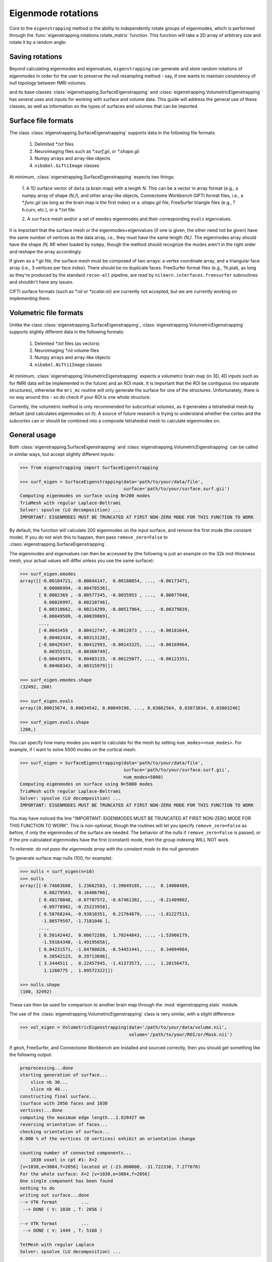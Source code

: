 .. _usage_rotations:

Eigenmode rotations
===================

Core to the ``eigenstrapping`` method is the ability to independently rotate
groups of eigenmodes, which is performed through the :func:`eigenstrapping.rotations.rotate_matrix`
function. This function will take a 2D array of arbitrary size and rotate it by
a random angle:

.. code-block:: py
    

Saving rotations
----------------

Beyond calculating eigenmodes and eigenvalues, ``eigenstrapping`` can generate
and store random rotations of eigenmodes in order for the user to preserve the
null resampling method - say, if one wants to maintain consistency of null topology
between fMRI volumes.




and its base classes :class:`eigenstrapping.SurfaceEigenstrapping`
and :class:`eigenstrapping.VolumetricEigenstrapping` has several uses and inputs 
for working with surface and volume data. This guide will address the general
use of these classes, as well as information on the types of surfaces and volumes
that can be imported.

.. _usage_formats_supported:

Surface file formats
--------------------

The class :class:`eigenstrapping.SurfaceEigenstrapping` supports data in the 
following file formats:

  1. Delimited `*.txt` files
  2. Neuroimaging files such as `*.surf.gii`, or `*.shape.gii`
  3. Numpy arrays and array-like objects
  4. ``nibabel.GiftiImage`` classes
  
At minimum, :class:`eigenstrapping.SurfaceEigenstrapping` expects two things:

  1. A 1D surface vector of ``data`` (a brain map) with a length `N`. This can be a 
  vector in array format (e.g., a numpy array of shape `(N,)`), and other array-like
  objects, Connectome Workbench GIFTI format files, i.e., a `*.func.gii` 
  (as long as the brain map is the first index) or a `.shape.gii` file, FreeSurfer 
  triangle files (e.g., ?h.curv, etc.), or a `*.txt` file.
  
  2. A ``surface`` mesh and/or a set of ``emodes`` eigenmodes and their 
  corresponding ``evals`` eigenvalues.
  
It is important that the surface mesh or the eigenmodes+eigenvalues (if one is given, the other
need not be given) have the same number of vertices as the data array, i.e., they
must have the same length `(N,)`. The eigenmodes array should have the shape
`(N, M)` when loaded by ``numpy``, though the method should recognize the modes
aren't in the right order and reshape the array accordingly.

If given as a *.gii file, the surface mesh must be composed of two arrays: a 
vertex coordinate array, and a triangular face array (i.e., 3 vertices per face 
index). There should be no duplicate faces. FreeSurfer format files (e.g., ?h.pial),
as long as they're produced by the standard ``recon-all`` pipeline, are read by
``nilearn.interfaces.freesurfer`` subroutines and shouldn't have any issues.

CIFTI surface formats (such as `*.nii` or `*scalar.nii`) are currently not accepted,
but we are currently working on implementing them.

Volumetric file formats
-----------------------

Unlike the class :class:`eigenstrapping.SurfaceEigenstrapping`, 
:class:`eigenstrapping.VolumetricEigenstrapping` supports slightly different data in the 
following formats:

  1. Delimited `*.txt` files (as vectors)
  2. Neuroimaging `*.nii` volume files
  3. Numpy arrays and array-like objects
  4. ``nibabel.Nifti1Image`` classes
  
At minimum, :class:`eigenstrapping.VolumetricEigenstrapping` expects a volumetric
brain map (in 3D, 4D inputs such as for fMRI data will be implemented in the future)
and an ROI mask. It is important that the ROI be contiguous (no separate structures),
otherwise the ``mri_mc`` routine will only generate the surface for one of the
structures. Unfortunately, there is no way around this - so do check if your
ROI is one whole structure.

Currently, the volumetric method is only recommended for subcortical volumes, as it
generates a tetrahedral mesh by default (and calculates eigenmodes on it). A source
of future research is trying to understand whether the cortex and the subcortex
can or should be combined into a composite tetrahedral mesh to calculate eigenmodes
on.

General usage
-------------

Both :class:`eigenstrapping.SurfaceEigenstrapping` and :class:`eigenstrapping.VolumetricEigenstrapping`
can be called in similar ways, but accept slightly different inputs:

.. code-block:: py
    
    >>> from eigenstrapping import SurfaceEigenstrapping
    
    >>> surf_eigen = SurfaceEigenstrapping(data='path/to/your/data/file',
                                           surface='path/to/your/surface.surf.gii')
    Computing eigenmodes on surface using N=200 modes
    TriaMesh with regular Laplace-Beltrami
    Solver: spsolve (LU decomposition) ...
    IMPORTANT: EIGENMODES MUST BE TRUNCATED AT FIRST NON-ZERO MODE FOR THIS FUNCTION TO WORK
    
By default, the function will calculate 200 eigenmodes on the input surface, and
remove the first mode (the constant mode). If you do not wish this to happen, then
pass ``remove_zero=False`` to :class:`eigenstrapping.SurfaceEigenstrapping`.

The eigenmodes and eigenvalues can then be accessed by (the following is just an example
on the 32k mid-thickness mesh, your actual values will differ unless you use the same
surface):

.. code-block:: py

    >>> surf_eigen.emodes
    array([[-0.00104721, -0.00644147,  0.00180854, ..., -0.00173471,
             0.00086994, -0.00478536],
           [ 0.0002369 , -0.00577345, -0.0035953 , ...,  0.00077048,
             0.00826997,  0.00210746],
           [ 0.00310662, -0.00214299, -0.00517964, ..., -0.00379839,
            -0.00049509, -0.00039869],
           ...,
           [-0.0043459 ,  0.00412747, -0.0012873 , ..., -0.00181644,
             0.00402434, -0.00313128],
           [-0.00429347,  0.00412993, -0.00143325, ..., -0.00169964,
             0.00355123, -0.00360749],
           [-0.00434974,  0.00403133, -0.00125077, ..., -0.00123351,
             0.00468343, -0.00315979]])
    
    >>> surf_eigen.emodes.shape
    (32492, 200)
    
    >>> surf_eigen.evals
    array([0.00015674, 0.00034542, 0.00049198, ..., 0.03862564, 0.03873034, 0.03883246]
    
    >>> surf_eigen.evals.shape
    (200,)

You can specify how many modes you want to calculate for the mesh by setting
``num_modes=<num_modes>``. For example, if I want to solve 5000 modes on the cortical
mesh:

.. code-block:: py

    >>> surf_eigen = SurfaceEigenstrapping(data='path/to/your/data/file',
                                           surface='path/to/your/surface.surf.gii',
                                           num_modes=5000)
    Computing eigenmodes on surface using N=5000 modes
    TriaMesh with regular Laplace-Beltrami
    Solver: spsolve (LU decomposition) ...
    IMPORTANT: EIGENMODES MUST BE TRUNCATED AT FIRST NON-ZERO MODE FOR THIS FUNCTION TO WORK
    
You may have noticed the line "IMPORTANT: EIGENMODES MUST BE TRUNCATED AT 
FIRST NON-ZERO MODE FOR THIS FUNCTION TO WORK". This is non-optional, though
the routines will let you specify ``remove_zero=False`` as before, if only the eigenmodes
of the surface are needed. The behavior of the nulls if ``remove_zero=False`` is passed,
or if the pre-calculated eigenmodes have the first (constant) mode, then the group
indexing WILL NOT work. 

*To reiterate: do not pass the eigenmode array with the constant mode to the null generator.*

To generate surface map nulls (100, for example):

.. code-block:: py

    >>> nulls = surf_eigen(n=10)
    >>> nulls
    array([[-0.74663688,  1.23662583, -1.39049185, ...,  0.14000489,
             0.08279563,  0.16406706],
           [ 0.48178048, -0.07707572, -0.67461382, ..., -0.21409802,
            -0.09778982, -0.25223958],
           [ 0.58768244, -0.93810351,  0.21764879, ..., -1.81227513,
            -1.86579597, -1.7101046 ],
           ...,
           [ 0.50142442,  0.00672288,  1.70244843, ..., -1.53966179,
            -1.59164348, -1.49195656],
           [ 0.04231571, -1.84780828, -0.54451441, ...,  0.34094984,
             0.20542123,  0.29713696],
           [ 3.3444511 ,  0.22457945, -1.41373573, ...,  1.20156473,
             1.1260775 ,  1.09572322]])
    
    >>> nulls.shape
    (100, 32492)
    
These can then be used for comparison to another brain map through the
:mod:`eigenstrapping.stats` module.

The use of the :class:`eigenstrapping.VolumetricEigenstrapping` class is
very similar, with a slight difference:

.. code-block:: py
    
    >>> vol_eigen = VolumetricEigenstrapping(data='/path/to/your/data/volume.nii',
                                             volume='/path/to/your/ROI/or/Mask.nii')

If ``gmsh``, FreeSurfer, and Connectome Workbench are installed and sourced
correctly, then you should get something like the following output:

.. code-block::

    preprocessing...done
    starting generation of surface...
        slice nb 30...
        slice nb 40...
    constructing final surface...
    (surface with 2056 faces and 1030
    vertices)...done
    computing the maximum edge length...2.828427 mm
    reversing orientation of faces...
    checking orientation of surface...
    0.000 % of the vertices (0 vertices) exhibit an orientation change
    
    counting number of connected components...
        1030 voxel in cpt #1: X=2
    [v=1030,e=3084,f=2056] located at (-23.000000, -31.722330, 7.277670)
    For the whole surface: X=2 [v=1030,e=3084,f=2056]
    One single component has been found
    nothing to do
    writing out surface...done
    --> VTK format         ...
     --> DONE ( V: 1030 , T: 2056 )
    
    --> VTK format         ...
     --> DONE ( V: 1449 , T: 5168 )
     
    TetMesh with regular Laplace
    Solver: spsolve (LU decomposition) ...
    
The above is simply a readout of the ``mri_mc`` command and the ``lapy`` reading
the `*.vtk` surface that is made from the output of ``mri_mc``. If you wish to
suppress these messages, pass ``verbose=False`` to :class:`eigenstrapping.VolumetricEigenstrapping`.
Be aware that any errors may be suppressed as well.